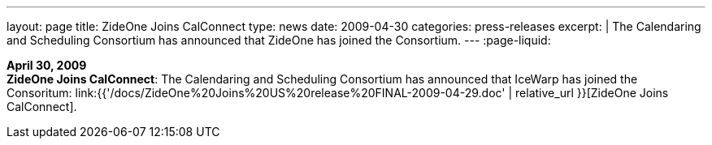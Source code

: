 ---
layout: page
title:  ZideOne Joins CalConnect
type: news
date: 2009-04-30
categories: press-releases
excerpt: |
  The Calendaring and Scheduling Consortium has announced that ZideOne has
  joined the Consortium.
---
:page-liquid:

*April 30, 2009* +
*ZideOne Joins CalConnect*: The Calendaring and Scheduling Consortium
has announced that IceWarp has joined the Consoritum:
link:{{'/docs/ZideOne%20Joins%20US%20release%20FINAL-2009-04-29.doc' | relative_url }}[ZideOne
Joins CalConnect].